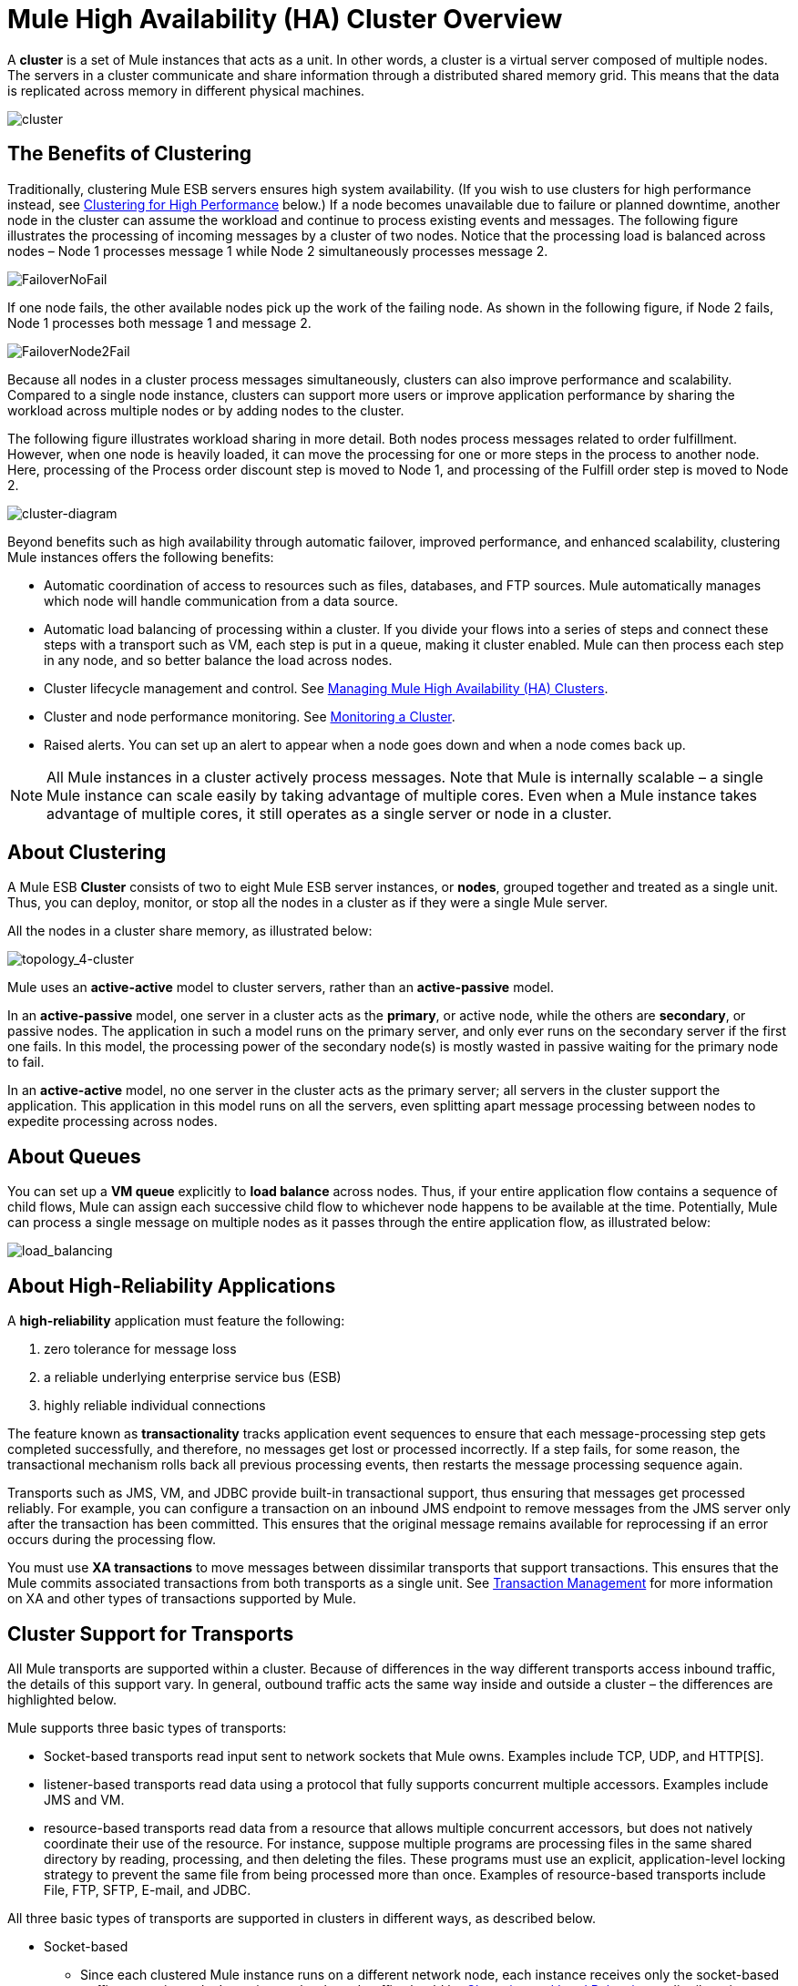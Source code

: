 = Mule High Availability (HA) Cluster Overview
:keywords: esb, deploy, configuration, cluster, ha, high availability, downtime

A *cluster* is a set of Mule instances that acts as a unit. In other words, a cluster is a virtual server composed of multiple nodes. The servers in a cluster communicate and share information through a distributed shared memory grid. This means that the data is replicated across memory in different physical machines.

image:cluster.png[cluster]

== The Benefits of Clustering

Traditionally, clustering Mule ESB servers ensures high system availability. (If you wish to use clusters for high performance instead, see <<Clustering for High Performance>> below.) If a node becomes unavailable due to failure or planned downtime, another node in the cluster can assume the workload and continue to process existing events and messages. The following figure illustrates the processing of incoming messages by a cluster of two nodes. Notice that the processing load is balanced across nodes – Node 1 processes message 1 while Node 2 simultaneously processes message 2.

image:FailoverNoFail.png[FailoverNoFail]

If one node fails, the other available nodes pick up the work of the failing node. As shown in the following figure, if Node 2 fails, Node 1 processes both message 1 and message 2.

image:FailoverNode2Fail.png[FailoverNode2Fail]

Because all nodes in a cluster process messages simultaneously, clusters can also improve performance and scalability. Compared to a single node instance, clusters can support more users or improve application performance by sharing the workload across multiple nodes or by adding nodes to the cluster.

The following figure illustrates workload sharing in more detail. Both nodes process messages related to order fulfillment. However, when one node is heavily loaded, it can move the processing for one or more steps in the process to another node. Here, processing of the Process order discount step is moved to Node 1, and processing of the Fulfill order step is moved to Node 2.

image:cluster-diagram.png[cluster-diagram]

Beyond benefits such as high availability through automatic failover, improved performance, and enhanced scalability, clustering Mule instances offers the following benefits:

* Automatic coordination of access to resources such as files, databases, and FTP sources. Mule automatically manages which node will handle communication from a data source.
* Automatic load balancing of processing within a cluster. If you divide your flows into a series of steps and connect these steps with a transport such as VM, each step is put in a queue, making it cluster enabled. Mule can then process each step in any node, and so better balance the load across nodes.
* Cluster lifecycle management and control. See link:/mule-management-console/v/3.5/managing-mule-high-availability-ha-clusters[Managing Mule High Availability (HA) Clusters].
* Cluster and node performance monitoring. See link:/mule-management-console/v/3.5/monitoring-a-cluster[Monitoring a Cluster].
* Raised alerts. You can set up an alert to appear when a node goes down and when a node comes back up.

[NOTE]
All Mule instances in a cluster actively process messages. Note that Mule is internally scalable – a single Mule instance can scale easily by taking advantage of multiple cores. Even when a Mule instance takes advantage of multiple cores, it still operates as a single server or node in a cluster.

== About Clustering

A Mule ESB *Cluster* consists of two to eight Mule ESB server instances, or *nodes*, grouped together and treated as a single unit. Thus, you can deploy, monitor, or stop all the nodes in a cluster as if they were a single Mule server.

All the nodes in a cluster share memory, as illustrated below:

image:topology_4-cluster.png[topology_4-cluster]

Mule uses an *active-active* model to cluster servers, rather than an *active-passive* model.

In an *active-passive* model, one server in a cluster acts as the *primary*, or active node, while the others are *secondary*, or passive nodes. The application in such a model runs on the primary server, and only ever runs on the secondary server if the first one fails. In this model, the processing power of the secondary node(s) is mostly wasted in passive waiting for the primary node to fail.

In an *active-active* model, no one server in the cluster acts as the primary server; all servers in the cluster support the application. This application in this model runs on all the servers, even splitting apart message processing between nodes to expedite processing across nodes.

== About Queues

You can set up a *VM queue* explicitly to *load balance* across nodes. Thus, if your entire application flow contains a sequence of child flows, Mule can assign each successive child flow to whichever node happens to be available at the time. Potentially, Mule can process a single message on multiple nodes as it passes through the entire application flow, as illustrated below:

image:load_balancing.png[load_balancing]

== About High-Reliability Applications

A *high-reliability* application must feature the following:

. zero tolerance for message loss
. a reliable underlying enterprise service bus (ESB)
. highly reliable individual connections

The feature known as *transactionality* tracks application event sequences to ensure that each message-processing step gets completed successfully, and therefore, no messages get lost or processed incorrectly. If a step fails, for some reason, the transactional mechanism rolls back all previous processing events, then restarts the message processing sequence again.

Transports such as JMS, VM, and JDBC provide built-in transactional support, thus ensuring that messages get processed reliably. For example, you can configure a transaction on an inbound JMS endpoint to remove messages from the JMS server only after the transaction has been committed. This ensures that the original message remains available for reprocessing if an error occurs during the processing flow.

You must use *XA transactions* to move messages between dissimilar transports that support transactions. This ensures that the Mule commits associated transactions from both transports as a single unit. See link:/mule-user-guide/v/3.5/transaction-management[Transaction Management] for more information on XA and other types of transactions supported by Mule.

== Cluster Support for Transports

All Mule transports are supported within a cluster. Because of differences in the way different transports access inbound traffic, the details of this support vary. In general, outbound traffic acts the same way inside and outside a cluster – the differences are highlighted below.

Mule supports three basic types of transports:

* Socket-based transports read input sent to network sockets that Mule owns. Examples include TCP, UDP, and HTTP[S].
* listener-based transports read data using a protocol that fully supports concurrent multiple accessors. Examples include JMS and VM.
* resource-based transports read data from a resource that allows multiple concurrent accessors, but does not natively coordinate their use of the resource. For instance, suppose multiple programs are processing files in the same shared directory by reading, processing, and then deleting the files. These programs must use an explicit, application-level locking strategy to prevent the same file from being processed more than once. Examples of resource-based transports include File, FTP, SFTP, E-mail, and JDBC.

All three basic types of transports are supported in clusters in different ways, as described below.

* Socket-based
** Since each clustered Mule instance runs on a different network node, each instance receives only the socket-based traffic sent to its node. Incoming socket-based traffic should be <<Clustering and Load Balancing>> to distribute it among the clustered instances.
** Output to socket-based transports is written to a specific host/port combination. If the host/port combination is an external host, no special considerations apply. If it is a port on the local host, consider using that port on the load balancer instead to better distribute traffic among the cluster.
* Listener-based
** Listener-based transports fully support multiple readers and writers. No special considerations apply either to input or to output.
** Note that, in a cluster, VM transport queues are a shared, cluster-wide resource. The cluster will automatically synchronize access to the VM transport queues. Because of this, a message written to a VM queue can be processed by any cluster node. This makes VM ideal for sharing work among cluster nodes.
* Resource-based
** Mule HA Clustering automatically coordinates access to each resource, ensuring that only one clustered instance accesses each resource at a time. Because of this, it is generally a good idea to immediately write messages read from a resource-based transport to VM queues. This allows the other cluster nodes to take part in processing the messages.
** There are no special considerations in writing to resource-based clustered transports:
*** When writing to file-based transports (File, FTP, SFTP), Mule will generate unique file names.
*** When writing to JDBC, Mule can generate unique keys.
*** Writing e-mail is effectively listener-based rather than resource-based.

== Clustering and Reliable Applications

High-reliability applications (ones that have zero tolerance for message loss) not only require the underlying ESB to be reliable, but that reliability needs to extend to individual connections. link:/mule-user-guide/v/3.5/reliability-patterns[Reliability Patterns] give you the tools to build fully reliable applications in your clusters.

Current Mule documentation provides link:/mule-user-guide/v/3.5/reliability-patterns[code examples] that show how you can implement a reliability pattern for a number of different non-transactional transports, including HTTP, FTP, File, and IMAP. If your application uses a non-transactional transport, follow the reliability pattern. These patterns ensure that a message is accepted and successfully processed or that it generates an "unsuccessful" response allowing the client to retry.

If your application uses transactional transports, such as JMS, VM, and JDBC, use transactions. Mule's built-in support for transactional transports enables reliable messaging for applications that use these transports.

These actions can also apply to non-clustered applications.

== Clustering and Networking

To ensure reliable connectivity between cluster nodes, all nodes of a cluster should be located on the same LAN. Implementing a cluster with nodes across geographically separated locations, such as different datacenters connected through a VPN, is possible but not recommended and not supported.

Linking cluster nodes through a WAN network introduces many possible points of failure such as external routers and firewalls, which can prevent proper synchronization between cluster nodes. This not only affects performance but requires you to plan for possible side effects in your application. For example, when two cluster nodes reconnect after being cut off by a failed network link, the ensuing synchronization process can cause messages to be processed twice, creating duplicates that must be handled in your application logic.

Ensuring that all cluster nodes reside on the same LAN is the best practice to lower the possibility of network interruptions and unintended consequences such as duplicated messages.

== Clustering and Load Balancing

When Mule clusters are used to serve TCP requests (where TCP includes SSL/TLS, UDP, Multicast, HTTP, and HTTPS), some load balancing is needed to distribute the requests among the clustered instances. There are various software load balancers available, two of them are:

* Nginx, an open-source HTTP server and reverse proxy. You can use nginx's http://wiki.nginx.org/HttpUpstreamModule[HttpUpstreamModule] for HTTP(S) load balancing. You can find further information in the Linode Library entry http://library.linode.com/web-servers/nginx/configuration/front-end-proxy-and-software-load-balancing[Use Nginx for Proxy Services and Software Load Balancing].
* The Apache web server, which can also be used as an HTTP(S) load balancer.

There are also many hardware load balancers that can route both TCP and HTTP(S) traffic.

== Clustering for High Performance

[NOTE]
Note that high performance is implemented differently on link:/runtime-manager/cloudhub[CloudHub], so this section applies only for on-premises deployments.

If high performance is your primary goal (rather than reliability), you can configure a Mule cluster or an individual application for maximum performance using a *performance profile*. By implementing the performance profile for specific applications within a cluster, you can maximize the scalability of your deployments while deploying applications with different performance and reliability requirements in the same cluster. By implementing the performance profile at the container level, you apply it to all applications within that container. Application-level configuration overrides container-level configuration.

Setting the performance profile has two effects:

* It disables distributed queues, using local queues instead to prevent data serialization/deserialization and distribution in the shared data grid.
* It implements the object store without backups, to avoid replication.

To configure the performance profile at the _container_ level, add to *`mule-cluster.properties`* or to the system properties from the command line or wrapper.conf:

`mule.cluster.storeprofile=performance`

To configure the performance profile at the _individual application_ level, add the profile inside a configuration wrapper, as shown below.

*Performance Store Profile*

[source, xml, linenums]
----
<mule>
   <configuration>
      <cluster:cluster-config>
         <cluster:performance-store-profile/>
      </cluster:cluster-config>
   </configuration>
</mule>
----

Remember that application-level configuration overrides container-level configuration. If you would like to configure the container for high performance but make one ore more individual applications within that container prioritize reliability, include the following code in those applications:

*Reliable Store Profile*

[source, xml, linenums]
----
<mule>
    <configuration>
        <cluster:cluster-config>
            <cluster:reliable-store-profile/>
        </cluster:cluster-config>
    </configuration>
</mule>
----

[WARNING]
In cases of high load with endpoints that do not support load balancing, applying the performance profile may degrade performance. If you are using a File-based transport with an asynchronous processing strategy, JMS topics, multicasting, or HTTP connectors without a load balancer, the high volume of messages entering a single node can cause bottlenecks, and thus it can be better for performance to turn off the performance profile for these applications.

== HA Demo

To evaluate Mule's HA clustering capabilities first-hand, download the link:/mule-user-guide/v/3.6/evaluating-mule-high-availability-clusters-demo[*Mule HA Demo Bundle*]. Designed to help new users evaluate the capabilities of Mule High Availability Clusters, the Mule HA Demo Bundle teaches you how to use the Mule Management Console to create a cluster of Mule instances, then deploy an application to run on the cluster. Further, this demo simulates two processing scenarios that illustrate the cluster’s ability to automatically balance normal processing load, and its ability to reliably remain active in a failover situation.

== Best Practices

There are a number of recommended practices related to clustering. These include:

* As much as possible, organize your application into a series of steps where each step moves the message from one transactional store to another.
* If your application processes messages from a non-transactional transport, use a link:/mule-user-guide/v/3.5/reliability-patterns[reliability pattern] to move them to a transactional store such as a VM or JMS store.
* Use transactions to process messages from a transactional transport. This ensures that if an error is encountered, the message will be reprocessed.
* Use distributed stores such as those used with the VM or JMS transport – these stores are available to an entire cluster. This is preferable to the non-distributed stores used with transports such as File, FTP, and JDBC – these stores are read by a single node at a time.
* Use the VM transport to get optimal performance. Use the JMS transport for applications where data needs to be saved after the entire cluster exits.
* Create the number of nodes within a cluster that best meets your needs.
* Implement link:/mule-user-guide/v/3.5/reliability-patterns[reliability patterns] to create high reliability applications.

== Prerequisites and Limitations

* Currently you can create a cluster consisting of at least two servers and up to a maximum of eight. However, each server must run in a different physical (or virtual) machine.
* To maintain synchronization between the nodes in the cluster, Mule HA requires a reliable network connection between servers.
* You must keep the following ports open in order to set up a Mule cluster: port 5701 and port 54327.
* Because new cluster member discovery is performed using multicast, you need to enable the multicast IP: 224.2.2.3
* To serve TCP requests, some load balancing across a Mule cluster is needed. See <<Clustering and Load Balancing>> for more information about third-party load balancers that you can use. You can also load balance the processing within a cluster by separating your flows into a series of steps and connecting each step with a transport such as VM. This cluster enables each step, allowing Mule to better balance the load across nodes.
* If your link:/mule-user-guide/v/3.6/endpoint-configuration-reference[custom message source] does not use a message receiver to define node http://en.wikipedia.org/wiki/Polling_(computer_science)[polling], then you must configure your message source to implement a ClusterizableMessageSource interface. +
 ClusterizableMessageSource dictates that only one application node inside a cluster contains the active (i.e. started) instance of the message source; this is the ACTIVE node. If the active node falters, the ClusterizableMessageSource selects a new active node, then starts the message source in that node.

== See Also

* http://www.mulesoft.com/managing-mule-esb-enterprise[Download a trial] of Mule with the Mule Management Console to experiment with High Availability. (Download **Runtime - Mule ESB Enterprise (with Management Tools)**.)

